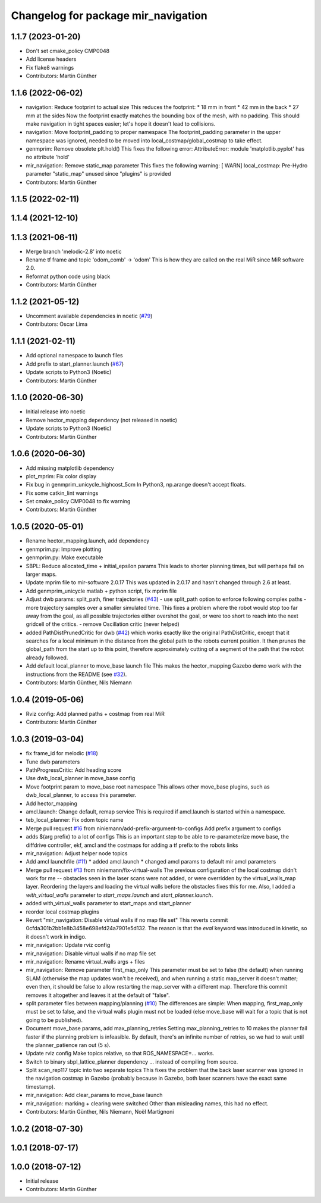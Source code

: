 ^^^^^^^^^^^^^^^^^^^^^^^^^^^^^^^^^^^^
Changelog for package mir_navigation
^^^^^^^^^^^^^^^^^^^^^^^^^^^^^^^^^^^^

1.1.7 (2023-01-20)
------------------
* Don't set cmake_policy CMP0048
* Add license headers
* Fix flake8 warnings
* Contributors: Martin Günther

1.1.6 (2022-06-02)
------------------
* navigation: Reduce footprint to actual size
  This reduces the footprint:
  * 18 mm in front
  * 42 mm in the back
  * 27 mm at the sides
  Now the footprint exactly matches the bounding box of the mesh, with no
  padding. This should make navigation in tight spaces easier; let's hope
  it doesn't lead to collisions.
* navigation: Move footprint_padding to proper namespace
  The footprint_padding parameter in the upper namespace was ignored,
  needed to be moved into local_costmap/global_costmap to take effect.
* genmprim: Remove obsolete plt.hold()
  This fixes the following error:
  AttributeError: module 'matplotlib.pyplot' has no attribute 'hold'
* mir_navigation: Remove static_map parameter
  This fixes the following warning:
  [ WARN] local_costmap: Pre-Hydro parameter "static_map" unused since "plugins" is provided
* Contributors: Martin Günther

1.1.5 (2022-02-11)
------------------

1.1.4 (2021-12-10)
------------------

1.1.3 (2021-06-11)
------------------
* Merge branch 'melodic-2.8' into noetic
* Rename tf frame and topic 'odom_comb' -> 'odom'
  This is how they are called on the real MiR since MiR software 2.0.
* Reformat python code using black
* Contributors: Martin Günther

1.1.2 (2021-05-12)
------------------
* Uncomment available dependencies in noetic (`#79 <https://github.com/dfki-ric/mir_robot/issues/79>`_)
* Contributors: Oscar Lima

1.1.1 (2021-02-11)
------------------
* Add optional namespace to launch files
* Add prefix to start_planner.launch (`#67 <https://github.com/dfki-ric/mir_robot/issues/67>`_)
* Update scripts to Python3 (Noetic)
* Contributors: Martin Günther

1.1.0 (2020-06-30)
------------------
* Initial release into noetic
* Remove hector_mapping dependency (not released in noetic)
* Update scripts to Python3 (Noetic)
* Contributors: Martin Günther

1.0.6 (2020-06-30)
------------------
* Add missing matplotlib dependency
* plot_mprim: Fix color display
* Fix bug in genmprim_unicycle_highcost_5cm
  In Python3, np.arange doesn't accept floats.
* Fix some catkin_lint warnings
* Set cmake_policy CMP0048 to fix warning
* Contributors: Martin Günther

1.0.5 (2020-05-01)
------------------
* Rename hector_mapping.launch, add dependency
* genmprim.py: Improve plotting
* genmprim.py: Make executable
* SBPL: Reduce allocated_time + initial_epsilon params
  This leads to shorter planning times, but will perhaps fail on larger
  maps.
* Update mprim file to mir-software 2.0.17
  This was updated in 2.0.17 and hasn't changed through 2.6 at least.
* Add genmprim_unicycle matlab + python script, fix mprim file
* Adjust dwb params: split_path, finer trajectories (`#43 <https://github.com/dfki-ric/mir_robot/issues/43>`_)
  - use split_path option to enforce following complex paths
  - more trajectory samples over a smaller simulated time. This fixes a
  problem where the robot would stop too far away from the goal, as all
  possible trajectories either overshot the goal, or were too short to
  reach into the next gridcell of the critics.
  - remove Oscillation critic (never helped)
* added PathDistPrunedCritic for dwb (`#42 <https://github.com/dfki-ric/mir_robot/issues/42>`_)
  which works exactly like the original PathDistCritic, except that it
  searches for a local minimum in the distance from the global path to the robots
  current position. It then prunes the global_path from the start up to
  this point, therefore approximately cutting of a segment of the path
  that the robot already followed.
* Add default local_planner to move_base launch file
  This makes the hector_mapping Gazebo demo work with the instructions
  from the README (see `#32 <https://github.com/dfki-ric/mir_robot/issues/32>`_).
* Contributors: Martin Günther, Nils Niemann

1.0.4 (2019-05-06)
------------------
* Rviz config: Add planned paths + costmap from real MiR
* Contributors: Martin Günther

1.0.3 (2019-03-04)
------------------
* fix frame_id for melodic (`#18 <https://github.com/dfki-ric/mir_robot/issues/18>`_)
* Tune dwb parameters
* PathProgressCritic: Add heading score
* Use dwb_local_planner in move_base config
* Move footprint param to move_base root namespace
  This allows other move_base plugins, such as dwb_local_planner, to
  access this parameter.
* Add hector_mapping
* amcl.launch: Change default, remap service
  This is required if amcl.launch is started within a namespace.
* teb_local_planner: Fix odom topic name
* Merge pull request `#16 <https://github.com/dfki-ric/mir_robot/issues/16>`_ from niniemann/add-prefix-argument-to-configs
  Add prefix argument to configs
* adds $(arg prefix) to a lot of configs
  This is an important step to be able to re-parameterize move base,
  the diffdrive controller, ekf, amcl and the costmaps for adding a
  tf prefix to the robots links
* mir_navigation: Adjust helper node topics
* Add amcl launchfile (`#11 <https://github.com/dfki-ric/mir_robot/issues/11>`_)
  * added amcl.launch
  * changed amcl params to default mir amcl parameters
* Merge pull request `#13 <https://github.com/dfki-ric/mir_robot/issues/13>`_ from niniemann/fix-virtual-walls
  The previous configuration of the local costmap didn't work for me -- obstacles seen in the laser scans were not added, or were overridden by the virtual\_walls\_map layer. Reordering the layers and loading the virtual walls before the obstacles fixes this for me.
  Also, I added a `with_virtual_walls` parameter to `start_maps.launch` and `start_planner.launch`.
* added with_virtual_walls parameter to start_maps and start_planner
* reorder local costmap plugins
* Revert "mir_navigation: Disable virtual walls if no map file set"
  This reverts commit 0cfda301b2bb1e8b3458e698efd24a7901e5d132.
  The reason is that the `eval` keyword was introduced in kinetic, so it
  doesn't work in indigo.
* mir_navigation: Update rviz config
* mir_navigation: Disable virtual walls if no map file set
* mir_navigation: Rename virtual_walls args + files
* mir_navigation: Remove parameter first_map_only
  This parameter must be set to false (the default) when running SLAM
  (otherwise the map updates won't be received), and when running a static
  map_server it doesn't matter; even then, it should be false to allow
  restarting the map_server with a different map. Therefore this commit
  removes it altogether and leaves it at the default of "false".
* split parameter files between mapping/planning (`#10 <https://github.com/dfki-ric/mir_robot/issues/10>`_)
  The differences are simple: When mapping, first_map_only must be
  set to false, and the virtual walls plugin must not be loaded
  (else move_base will wait for a topic that is not going to be
  published).
* Document move_base params, add max_planning_retries
  Setting max_planning_retries to 10 makes the planner fail faster if the
  planning problem is infeasible. By default, there's an infinite number
  of retries, so we had to wait until the planner_patience ran out (5 s).
* Update rviz config
  Make topics relative, so that ROS_NAMESPACE=... works.
* Switch to binary sbpl_lattice_planner dependency
  ... instead of compiling from source.
* Split scan_rep117 topic into two separate topics
  This fixes the problem that the back laser scanner was ignored in the
  navigation costmap in Gazebo (probably because in Gazebo, both laser
  scanners have the exact same timestamp).
* mir_navigation: Add clear_params to move_base launch
* mir_navigation: marking + clearing were switched
  Other than misleading names, this had no effect.
* Contributors: Martin Günther, Nils Niemann, Noël Martignoni

1.0.2 (2018-07-30)
------------------

1.0.1 (2018-07-17)
------------------

1.0.0 (2018-07-12)
------------------
* Initial release
* Contributors: Martin Günther
